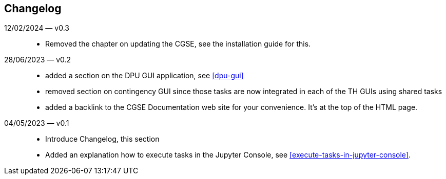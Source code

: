 == Changelog

12/02/2024 — v0.3::
* Removed the chapter on updating the CGSE, see the installation guide for this.

28/06/2023 — v0.2::
* added a section on the DPU GUI application, see <<dpu-gui>>
* removed section on contingency GUI since those tasks are now integrated in each of the TH GUIs using shared tasks
* added a backlink to the CGSE Documentation web site for your convenience. It's at the top of the HTML page.

04/05/2023 — v0.1::
* Introduce Changelog, this section
* Added an explanation how to execute tasks in the Jupyter Console, see <<execute-tasks-in-jupyter-console>>.
